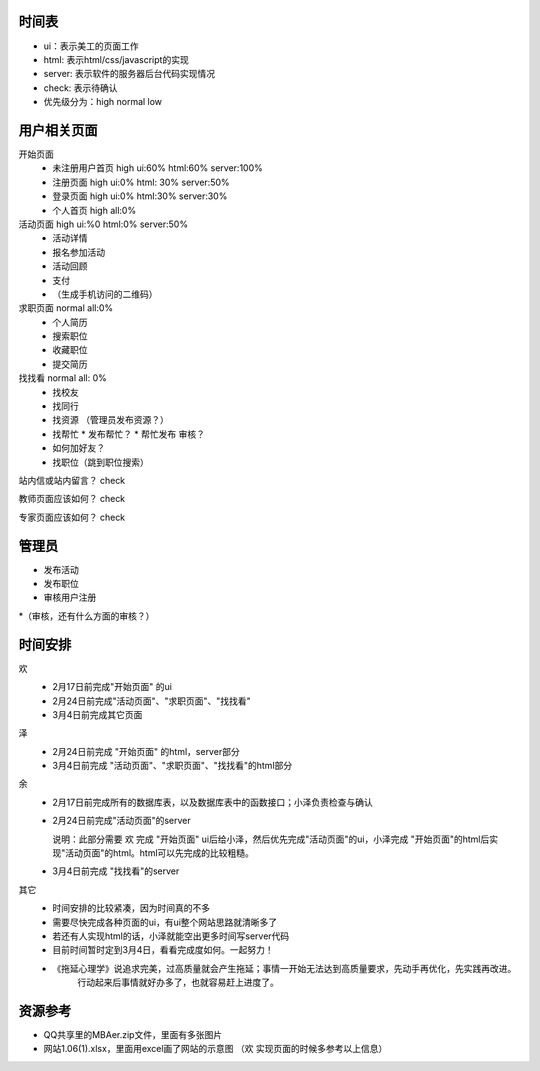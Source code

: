 时间表
======


* ui：表示美工的页面工作
* html: 表示html/css/javascript的实现
* server: 表示软件的服务器后台代码实现情况
* check: 表示待确认
* 优先级分为：high normal low


用户相关页面
============

开始页面
  * 未注册用户首页 high ui:60% html:60% server:100%
  * 注册页面 high ui:0% html: 30% server:50%
  * 登录页面 high ui:0% html:30% server:30%
  * 个人首页 high all:0%

活动页面 high ui:%0 html:0% server:50%
	* 活动详情
	* 报名参加活动
	* 活动回顾
	* 支付
	*  （生成手机访问的二维码）
	
求职页面 normal all:0%
	* 个人简历
	* 搜索职位
	* 收藏职位
	* 提交简历
	
找找看 normal all: 0%
	* 找校友
	* 找同行
	* 找资源 （管理员发布资源？）
	* 找帮忙
	  * 发布帮忙？
	  * 帮忙发布 审核？
	* 如何加好友？
	
	* 找职位（跳到职位搜索）
	
站内信或站内留言？ check
	
教师页面应该如何？ check

专家页面应该如何？ check


管理员
=======

* 发布活动
* 发布职位
* 审核用户注册
*（审核，还有什么方面的审核？）


时间安排
========

欢
  * 2月17日前完成"开始页面" 的ui
  * 2月24日前完成"活动页面"、"求职页面"、"找找看"
  * 3月4日前完成其它页面

泽
  * 2月24日前完成 "开始页面" 的html，server部分
  * 3月4日前完成 "活动页面"、"求职页面"、"找找看"的html部分

余
  * 2月17日前完成所有的数据库表，以及数据库表中的函数接口；小泽负责检查与确认
  * 2月24日前完成"活动页面"的server 
    
    说明：此部分需要 欢 完成 "开始页面" ui后给小泽，然后优先完成"活动页面"的ui，小泽完成 "开始页面"的html后实现"活动页面"的html。html可以先完成的比较粗糙。

  * 3月4日前完成 "找找看"的server

其它
  * 时间安排的比较紧凑，因为时间真的不多
  * 需要尽快完成各种页面的ui，有ui整个网站思路就清晰多了
  * 若还有人实现html的话，小泽就能空出更多时间写server代码
  * 目前时间暂时定到3月4日，看看完成度如何。一起努力！
  * 《拖延心理学》说追求完美，过高质量就会产生拖延；事情一开始无法达到高质量要求，先动手再优化，先实践再改进。
     行动起来后事情就好办多了，也就容易赶上进度了。

资源参考
=======

* QQ共享里的MBAer.zip文件，里面有多张图片
* 网站1.06(1).xlsx，里面用excel画了网站的示意图 （欢 实现页面的时候多参考以上信息）
